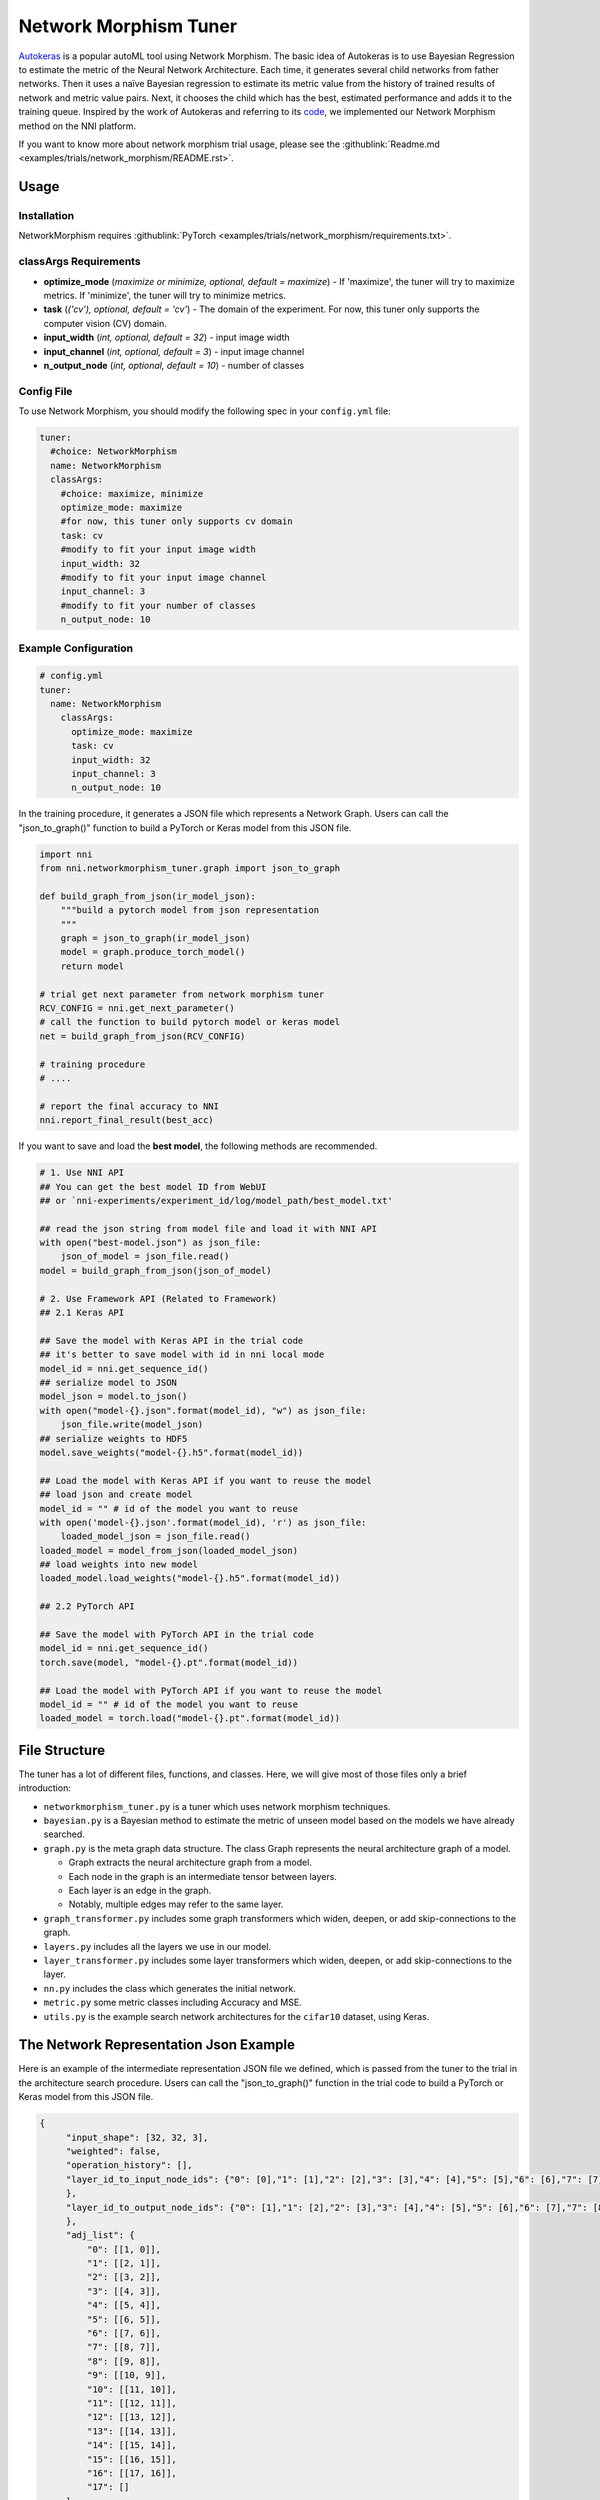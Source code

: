 Network Morphism Tuner
======================

`Autokeras <https://arxiv.org/abs/1806.10282>`__ is a popular autoML tool using Network Morphism. The basic idea of Autokeras is to use Bayesian Regression to estimate the metric of the Neural Network Architecture. Each time, it generates several child networks from father networks. Then it uses a naïve Bayesian regression to estimate its metric value from the history of trained results of network and metric value pairs. Next, it chooses the child which has the best, estimated performance and adds it to the training queue. Inspired by the work of Autokeras and referring to its `code <https://github.com/jhfjhfj1/autokeras>`__, we implemented our Network Morphism method on the NNI platform.

If you want to know more about network morphism trial usage, please see the :githublink:`Readme.md <examples/trials/network_morphism/README.rst>`.

Usage
-----

Installation
^^^^^^^^^^^^

NetworkMorphism requires :githublink:`PyTorch <examples/trials/network_morphism/requirements.txt>`.

classArgs Requirements
^^^^^^^^^^^^^^^^^^^^^^

* **optimize_mode** (*maximize or minimize, optional, default = maximize*) - If 'maximize', the tuner will try to maximize metrics. If 'minimize', the tuner will try to minimize metrics.
* **task** (*('cv'), optional, default = 'cv'*) - The domain of the experiment. For now, this tuner only supports the computer vision (CV) domain.
* **input_width** (*int, optional, default = 32*) - input image width
* **input_channel** (*int, optional, default = 3*) - input image channel
* **n_output_node** (*int, optional, default = 10*) - number of classes



Config File
^^^^^^^^^^^

To use Network Morphism, you should modify the following spec in your ``config.yml`` file:

.. code-block:: yaml

   tuner:
     #choice: NetworkMorphism
     name: NetworkMorphism
     classArgs:
       #choice: maximize, minimize
       optimize_mode: maximize
       #for now, this tuner only supports cv domain
       task: cv
       #modify to fit your input image width
       input_width: 32
       #modify to fit your input image channel
       input_channel: 3
       #modify to fit your number of classes
       n_output_node: 10

Example Configuration
^^^^^^^^^^^^^^^^^^^^^

.. code-block:: yaml

   # config.yml
   tuner:
     name: NetworkMorphism
       classArgs:
         optimize_mode: maximize
         task: cv
         input_width: 32
         input_channel: 3
         n_output_node: 10

In the training procedure, it generates a JSON file which represents a Network Graph. Users can call the "json_to_graph()" function to build a PyTorch or Keras model from this JSON file.

.. code-block:: python

   import nni
   from nni.networkmorphism_tuner.graph import json_to_graph

   def build_graph_from_json(ir_model_json):
       """build a pytorch model from json representation
       """
       graph = json_to_graph(ir_model_json)
       model = graph.produce_torch_model()
       return model

   # trial get next parameter from network morphism tuner
   RCV_CONFIG = nni.get_next_parameter()
   # call the function to build pytorch model or keras model
   net = build_graph_from_json(RCV_CONFIG)

   # training procedure
   # ....

   # report the final accuracy to NNI
   nni.report_final_result(best_acc)

If you want to save and load the **best model**, the following methods are recommended.

.. code-block:: python

   # 1. Use NNI API
   ## You can get the best model ID from WebUI
   ## or `nni-experiments/experiment_id/log/model_path/best_model.txt'

   ## read the json string from model file and load it with NNI API
   with open("best-model.json") as json_file:
       json_of_model = json_file.read()
   model = build_graph_from_json(json_of_model)

   # 2. Use Framework API (Related to Framework)
   ## 2.1 Keras API

   ## Save the model with Keras API in the trial code
   ## it's better to save model with id in nni local mode
   model_id = nni.get_sequence_id()
   ## serialize model to JSON
   model_json = model.to_json()
   with open("model-{}.json".format(model_id), "w") as json_file:
       json_file.write(model_json)
   ## serialize weights to HDF5
   model.save_weights("model-{}.h5".format(model_id))

   ## Load the model with Keras API if you want to reuse the model
   ## load json and create model
   model_id = "" # id of the model you want to reuse
   with open('model-{}.json'.format(model_id), 'r') as json_file:
       loaded_model_json = json_file.read()
   loaded_model = model_from_json(loaded_model_json)
   ## load weights into new model
   loaded_model.load_weights("model-{}.h5".format(model_id))

   ## 2.2 PyTorch API

   ## Save the model with PyTorch API in the trial code
   model_id = nni.get_sequence_id()
   torch.save(model, "model-{}.pt".format(model_id))

   ## Load the model with PyTorch API if you want to reuse the model
   model_id = "" # id of the model you want to reuse
   loaded_model = torch.load("model-{}.pt".format(model_id))

File Structure
--------------

The tuner has a lot of different files, functions, and classes. Here, we will give most of those files only a brief introduction:


* 
  ``networkmorphism_tuner.py`` is a tuner which uses network morphism techniques.

* 
  ``bayesian.py`` is a Bayesian method to estimate the metric of unseen model based on the models we have already searched.

* ``graph.py``  is the meta graph data structure. The class Graph represents the neural architecture graph of a model.

  * Graph extracts the neural architecture graph from a model.
  * Each node in the graph is an intermediate tensor between layers.
  * Each layer is an edge in the graph.
  * Notably, multiple edges may refer to the same layer.

* 
  ``graph_transformer.py`` includes some graph transformers which widen, deepen, or add skip-connections to the graph.

* 
  ``layers.py``  includes all the layers we use in our model.

* ``layer_transformer.py`` includes some layer transformers which widen, deepen, or add skip-connections to the layer.
* ``nn.py`` includes the class which generates the initial network.
* ``metric.py`` some metric classes including Accuracy and MSE.
* ``utils.py`` is the example search network architectures for the ``cifar10`` dataset, using Keras.

The Network Representation Json Example
---------------------------------------

Here is an example of the intermediate representation JSON file we defined, which is passed from the tuner to the trial in the architecture search procedure. Users can call the "json_to_graph()" function in the trial code to build a PyTorch or Keras model from this JSON file.

.. code-block:: json

   {
        "input_shape": [32, 32, 3],
        "weighted": false,
        "operation_history": [],
        "layer_id_to_input_node_ids": {"0": [0],"1": [1],"2": [2],"3": [3],"4": [4],"5": [5],"6": [6],"7": [7],"8": [8],"9": [9],"10": [10],"11": [11],"12": [12],"13": [13],"14": [14],"15": [15],"16": [16]
        },
        "layer_id_to_output_node_ids": {"0": [1],"1": [2],"2": [3],"3": [4],"4": [5],"5": [6],"6": [7],"7": [8],"8": [9],"9": [10],"10": [11],"11": [12],"12": [13],"13": [14],"14": [15],"15": [16],"16": [17]
        },
        "adj_list": {
            "0": [[1, 0]],
            "1": [[2, 1]],
            "2": [[3, 2]],
            "3": [[4, 3]],
            "4": [[5, 4]],
            "5": [[6, 5]],
            "6": [[7, 6]],
            "7": [[8, 7]],
            "8": [[9, 8]],
            "9": [[10, 9]],
            "10": [[11, 10]],
            "11": [[12, 11]],
            "12": [[13, 12]],
            "13": [[14, 13]],
            "14": [[15, 14]],
            "15": [[16, 15]],
            "16": [[17, 16]],
            "17": []
        },
        "reverse_adj_list": {
            "0": [],
            "1": [[0, 0]],
            "2": [[1, 1]],
            "3": [[2, 2]],
            "4": [[3, 3]],
            "5": [[4, 4]],
            "6": [[5, 5]],
            "7": [[6, 6]],
            "8": [[7, 7]],
            "9": [[8, 8]],
            "10": [[9, 9]],
            "11": [[10, 10]],
            "12": [[11, 11]],
            "13": [[12, 12]],
            "14": [[13, 13]],
            "15": [[14, 14]],
            "16": [[15, 15]],
            "17": [[16, 16]]
        },
        "node_list": [
            [0, [32, 32, 3]],
            [1, [32, 32, 3]],
            [2, [32, 32, 64]],
            [3, [32, 32, 64]],
            [4, [16, 16, 64]],
            [5, [16, 16, 64]],
            [6, [16, 16, 64]],
            [7, [16, 16, 64]],
            [8, [8, 8, 64]],
            [9, [8, 8, 64]],
            [10, [8, 8, 64]],
            [11, [8, 8, 64]],
            [12, [4, 4, 64]],
            [13, [64]],
            [14, [64]],
            [15, [64]],
            [16, [64]],
            [17, [10]]
        ],
        "layer_list": [
            [0, ["StubReLU", 0, 1]],
            [1, ["StubConv2d", 1, 2, 3, 64, 3]],
            [2, ["StubBatchNormalization2d", 2, 3, 64]],
            [3, ["StubPooling2d", 3, 4, 2, 2, 0]],
            [4, ["StubReLU", 4, 5]],
            [5, ["StubConv2d", 5, 6, 64, 64, 3]],
            [6, ["StubBatchNormalization2d", 6, 7, 64]],
            [7, ["StubPooling2d", 7, 8, 2, 2, 0]],
            [8, ["StubReLU", 8, 9]],
            [9, ["StubConv2d", 9, 10, 64, 64, 3]],
            [10, ["StubBatchNormalization2d", 10, 11, 64]],
            [11, ["StubPooling2d", 11, 12, 2, 2, 0]],
            [12, ["StubGlobalPooling2d", 12, 13]],
            [13, ["StubDropout2d", 13, 14, 0.25]],
            [14, ["StubDense", 14, 15, 64, 64]],
            [15, ["StubReLU", 15, 16]],
            [16, ["StubDense", 16, 17, 64, 10]]
        ]
    }

You can consider the model to be a `directed acyclic graph <https://en.wikipedia.org/wiki/Directed_acyclic_graph>`__. The definition of each model is a JSON object where:


* ``input_shape`` is a list of integers which do not include the batch axis.
* ``weighted`` means whether the weights and biases in the neural network should be included in the graph.
* ``operation_history`` is a list saving all the network morphism operations.
* ``layer_id_to_input_node_ids`` is a dictionary mapping from layer identifiers to their input nodes identifiers.
* ``layer_id_to_output_node_ids`` is a dictionary mapping from layer identifiers to their output nodes identifiers
* ``adj_list`` is a two-dimensional list; the adjacency list of the graph. The first dimension is identified by tensor identifiers. In each edge list, the elements are two-element tuples of (tensor identifier, layer identifier).
* ``reverse_adj_list`` is a reverse adjacent list in the same format as adj_list.
* ``node_list`` is a list of integers. The indices of the list are the identifiers.
* 
  ``layer_list`` is a list of stub layers. The indices of the list are the identifiers.


  * 
    For ``StubConv (StubConv1d, StubConv2d, StubConv3d)``, the numbering follows the format: its node input id (or id list), node output id, input_channel, filters, kernel_size, stride, and padding.

  * 
    For ``StubDense``, the numbering follows the format: its node input id (or id list), node output id, input_units, and units.

  * 
    For ``StubBatchNormalization (StubBatchNormalization1d, StubBatchNormalization2d, StubBatchNormalization3d)``, the numbering follows the format: its node input id (or id list), node output id, and features numbers.

  * 
    For ``StubDropout(StubDropout1d, StubDropout2d, StubDropout3d)``, the numbering follows the format: its node input id (or id list), node output id, and dropout rate.

  * 
    For ``StubPooling (StubPooling1d, StubPooling2d, StubPooling3d)``, the numbering follows the format: its node input id (or id list), node output id, kernel_size, stride, and padding.

  * 
    For else layers, the numbering follows the format: its node input id (or id list) and node output id.

TODO
----

Next step, we will change the API from s fixed network generator to a network generator with more available operators. We will use ONNX instead of JSON later as the intermediate representation spec in the future.
